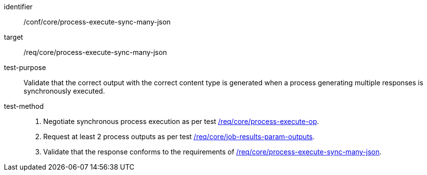 [[ats_core_process-execute-sync-many-json]]

[abstract_test]
====
[%metadata]
identifier:: /conf/core/process-execute-sync-many-json
target:: /req/core/process-execute-sync-many-json
test-purpose:: Validate that the correct output with the correct content type is generated when a process generating multiple responses is synchronously executed.
test-method::
+
--
1. Negotiate synchronous process execution as per test <<ats_core_process-execute-auto-execution-mode,/req/core/process-execute-op>>.

2. Request at least 2 process outputs as per test <<ats_core_job-results-param-outputs,/req/core/job-results-param-outputs>>.

3. Validate that the response conforms to the requirements of <<req_core_process-execute-sync-many-json,/req/core/process-execute-sync-many-json>>.
--
====
